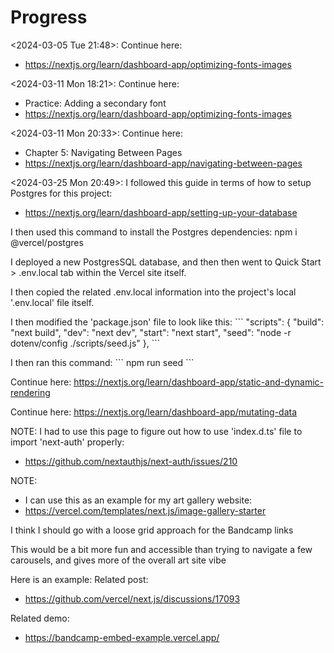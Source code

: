 * Progress
<2024-03-05 Tue 21:48>: Continue here:
- https://nextjs.org/learn/dashboard-app/optimizing-fonts-images

<2024-03-11 Mon 18:21>: Continue here:
- Practice: Adding a secondary font
- https://nextjs.org/learn/dashboard-app/optimizing-fonts-images

<2024-03-11 Mon 20:33>: Continue here:
- Chapter 5: Navigating Between Pages
- https://nextjs.org/learn/dashboard-app/navigating-between-pages

<2024-03-25 Mon 20:49>: 
I followed this guide in terms of how to setup Postgres for this project:
- https://nextjs.org/learn/dashboard-app/setting-up-your-database

I then used this command to install the Postgres dependencies:
npm i @vercel/postgres

I deployed a new PostgresSQL database, and then then went to Quick Start > .env.local tab within the Vercel site itself.

I then copied the related .env.local information into the project's local '.env.local' file itself.

I then modified the 'package.json' file to look like this:
```
"scripts": {
  "build": "next build",
  "dev": "next dev",
  "start": "next start",
  "seed": "node -r dotenv/config ./scripts/seed.js"
},
```

I then ran this command:
```
npm run seed
```

Continue here:
https://nextjs.org/learn/dashboard-app/static-and-dynamic-rendering

Continue here:
https://nextjs.org/learn/dashboard-app/mutating-data

NOTE:
I had to use this page to figure out how to use 'index.d.ts' file to import 'next-auth' properly:
- https://github.com/nextauthjs/next-auth/issues/210

NOTE:
- I can use this as an example for my art gallery website:
- https://vercel.com/templates/next.js/image-gallery-starter


I think I should go with a loose grid approach for the Bandcamp links

This would be a bit more fun and accessible than trying to navigate a few carousels, and gives more of the overall art site vibe

Here is an example:
Related post:
- https://github.com/vercel/next.js/discussions/17093

Related demo:
- https://bandcamp-embed-example.vercel.app/